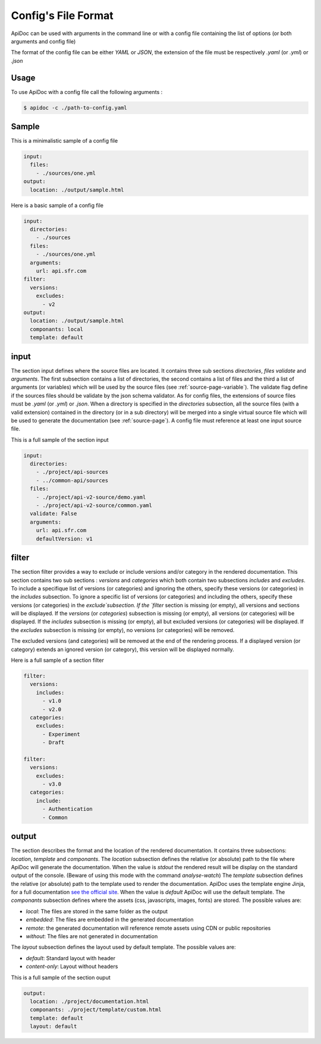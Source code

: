 .. _config-page:

Config's File Format
====================

ApiDoc can be used with arguments in the command line or with a config file containing the list of options (or both arguments and config file)

The format of the config file can be either `YAML` or `JSON`, the extension of the file must be respectively `.yaml` (or `.yml`) or `.json`

Usage
-----

To use ApiDoc with a config file call the following arguments :

.. code-block:: console

    $ apidoc -c ./path-to-config.yaml

Sample
------

This is a minimalistic sample of a config file

.. code-block:: yaml

    input:
      files:
        - ./sources/one.yml
    output:
      location: ./output/sample.html

Here is a basic sample of a config file

.. code-block:: yaml

    input:
      directories:
        - ./sources
      files:
        - ./sources/one.yml
      arguments:
        url: api.sfr.com
    filter:
      versions:
        excludes:
          - v2
    output:
      location: ./output/sample.html
      componants: local
      template: default

.. _config-page-input:

input
-----

The section input defines where the source files are located. It contains three sub sections `directories`, `files` `validate` and `arguments`. The first subsection contains a list of directories, the second contains a list of files and the third a list of arguments (or variables) which will be used by the source files (see :ref:`source-page-variable`). The validate flag define if the sources files should be validate by the json schema validator.
As for config files, the extensions of source files must be `.yaml` (or `.yml`) or `.json`. When a directory is specified in the `directories` subsection, all the source files (with a valid extension) contained in the directory (or in a sub directory) will be merged into a single virtual source file which will be used to generate the documentation (see :ref:`source-page`).
A config file must reference at least one input source file.

This is a full sample of the section input


.. code-block:: yaml

    input:
      directories:
        - ./project/api-sources
        - ../common-api/sources
      files:
        - ./project/api-v2-source/demo.yaml
        - ./project/api-v2-source/common.yaml
      validate: False
      arguments:
        url: api.sfr.com
        defaultVersion: v1

filter
------

The section filter provides a way to exclude or include versions and/or category in the rendered documentation. This section contains two sub sections : `versions` and `categories` which both contain two subsections `includes` and `excludes`. To include a specifique list of versions (or categories) and ignoring the others, specify these versions (or categories) in the `includes` subsection. To ignore a specific list of versions (or categories) and including the others, specify these versions (or categories) in the `exclude`subsection.
If the `filter` section is missing (or empty), all versions and sections will be displayed.
If the `versions` (or `categories`) subsection is missing (or empty), all versions (or categories) will be displayed.
If the `includes` subsection is missing (or empty), all but excluded versions (or categories) will be displayed.
If the `excludes` subsection  is missing (or empty), no versions (or categories) will be removed.

The excluded versions (and categories) will be removed at the end of the rendering process. If a displayed version (or category) extends an ignored version (or category), this version will be displayed normally.

Here is a full sample of a section filter


.. code-block:: yaml

    filter:
      versions:
        includes:
          - v1.0
          - v2.0
      categories:
        excludes:
          - Experiment
          - Draft

    filter:
      versions:
        excludes:
          - v3.0
      categories:
        include:
          - Authentication
          - Common

output
------

The section describes the format and the location of the rendered documentation. It contains three subsections: `location`, `template` and `componants`.
The `location` subsection defines the relative (or absolute) path to the file where ApiDoc will generate the documentation.
When the value is `stdout` the rendered result will be display on the standard output of the console. (Beware of using this mode with the command `analyse-watch`)
The `template` subsection defines the relative (or absolute) path to the template used to render the documentation. ApiDoc uses the template engine Jinja, for a full documentation `see the official site <http://jinja.pocoo.org/>`_.
When the value is `default` ApiDoc will use the default template.
The `componants` subsection defines where the assets (css, javascripts, images, fonts) are stored. The possible values are:

* `local`: The files are stored in the same folder as the output
* `embedded`: The files are embedded in the generated documentation
* `remote`: the generated documentation will reference remote assets using CDN or public repositories
* `without`: The files are not generated in documentation

The `layout` subsection defines the layout used by default template. The possible values are:

* `default`: Standard layout with header
* `content-only`: Layout without headers

This is a full sample of the section ouput

.. code-block:: yaml

    output:
      location: ./project/documentation.html
      componants: ./project/template/custom.html
      template: default
      layout: default